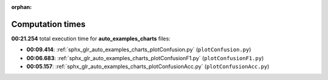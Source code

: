 
:orphan:

.. _sphx_glr_auto_examples_charts_sg_execution_times:

Computation times
=================
**00:21.254** total execution time for **auto_examples_charts** files:

- **00:09.414**: :ref:`sphx_glr_auto_examples_charts_plotConfusion.py` (``plotConfusion.py``)
- **00:06.683**: :ref:`sphx_glr_auto_examples_charts_plotConfusionF1.py` (``plotConfusionF1.py``)
- **00:05.157**: :ref:`sphx_glr_auto_examples_charts_plotConfusionAcc.py` (``plotConfusionAcc.py``)
